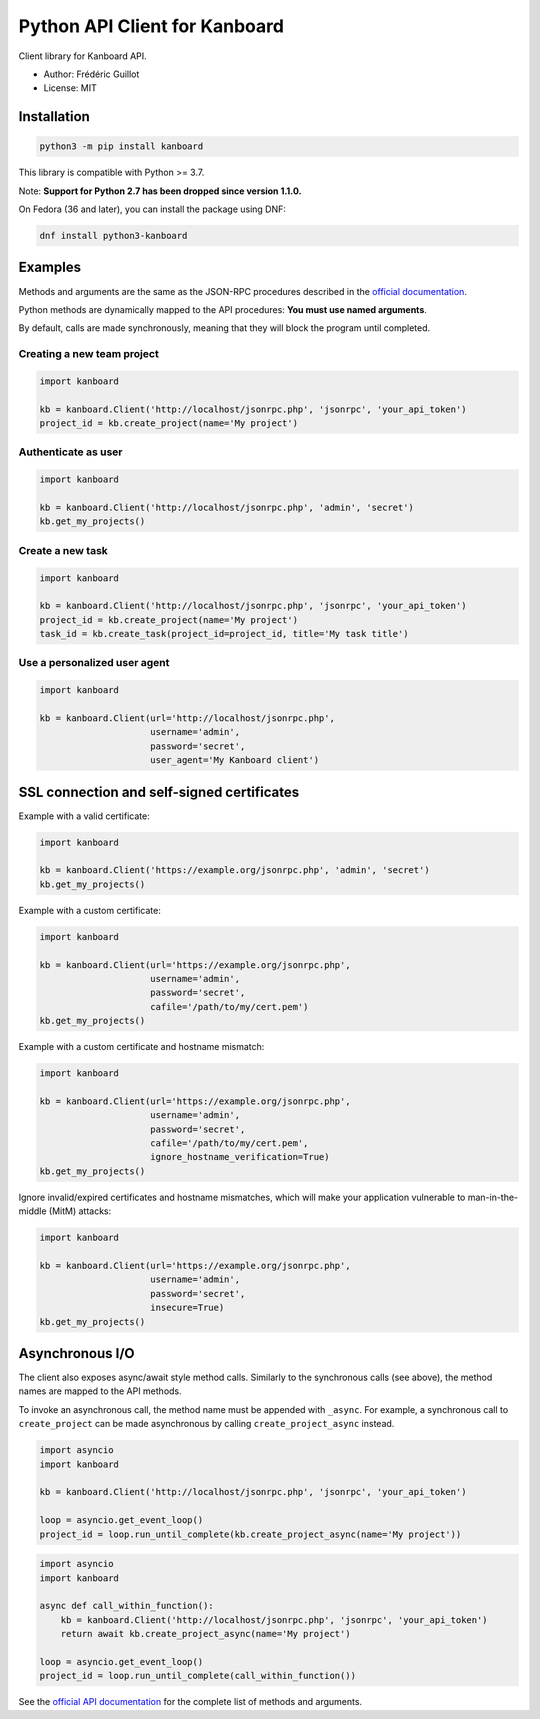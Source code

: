 ==============================
Python API Client for Kanboard
==============================

Client library for Kanboard API.

- Author: Frédéric Guillot
- License: MIT

Installation
============

.. code-block:: bash

    python3 -m pip install kanboard


This library is compatible with Python >= 3.7.

Note: **Support for Python 2.7 has been dropped since version 1.1.0.**

On Fedora (36 and later), you can install the package using DNF:

.. code-block:: bash

    dnf install python3-kanboard


Examples
========

Methods and arguments are the same as the JSON-RPC procedures described in the
`official documentation <https://docs.kanboard.org/v1/api/>`_.

Python methods are dynamically mapped to the API procedures: **You must use named arguments**.

By default, calls are made synchronously, meaning that they will block the program until completed.

Creating a new team project
---------------------------

.. code-block:: python

    import kanboard

    kb = kanboard.Client('http://localhost/jsonrpc.php', 'jsonrpc', 'your_api_token')
    project_id = kb.create_project(name='My project')


Authenticate as user
--------------------

.. code-block:: python

    import kanboard

    kb = kanboard.Client('http://localhost/jsonrpc.php', 'admin', 'secret')
    kb.get_my_projects()

Create a new task
-----------------

.. code-block:: python

    import kanboard

    kb = kanboard.Client('http://localhost/jsonrpc.php', 'jsonrpc', 'your_api_token')
    project_id = kb.create_project(name='My project')
    task_id = kb.create_task(project_id=project_id, title='My task title')

Use a personalized user agent
-----------------------------

.. code-block:: python

    import kanboard

    kb = kanboard.Client(url='http://localhost/jsonrpc.php',
                         username='admin',
                         password='secret',
                         user_agent='My Kanboard client')

SSL connection and self-signed certificates
===========================================

Example with a valid certificate:

.. code-block:: python

    import kanboard

    kb = kanboard.Client('https://example.org/jsonrpc.php', 'admin', 'secret')
    kb.get_my_projects()

Example with a custom certificate:

.. code-block:: python

    import kanboard

    kb = kanboard.Client(url='https://example.org/jsonrpc.php',
                         username='admin',
                         password='secret',
                         cafile='/path/to/my/cert.pem')
    kb.get_my_projects()

Example with a custom certificate and hostname mismatch:

.. code-block:: python

    import kanboard

    kb = kanboard.Client(url='https://example.org/jsonrpc.php',
                         username='admin',
                         password='secret',
                         cafile='/path/to/my/cert.pem',
                         ignore_hostname_verification=True)
    kb.get_my_projects()

Ignore invalid/expired certificates and hostname mismatches, which will make your application vulnerable to man-in-the-middle (MitM) attacks:

.. code-block:: python

    import kanboard

    kb = kanboard.Client(url='https://example.org/jsonrpc.php',
                         username='admin',
                         password='secret',
                         insecure=True)
    kb.get_my_projects()

Asynchronous I/O
================

The client also exposes async/await style method calls. Similarly to the synchronous calls (see above),
the method names are mapped to the API methods.

To invoke an asynchronous call, the method name must be appended with ``_async``. For example, a synchronous call
to ``create_project`` can be made asynchronous by calling ``create_project_async`` instead.

.. code-block:: python

    import asyncio
    import kanboard

    kb = kanboard.Client('http://localhost/jsonrpc.php', 'jsonrpc', 'your_api_token')

    loop = asyncio.get_event_loop()
    project_id = loop.run_until_complete(kb.create_project_async(name='My project'))


.. code-block:: python

    import asyncio
    import kanboard

    async def call_within_function():
        kb = kanboard.Client('http://localhost/jsonrpc.php', 'jsonrpc', 'your_api_token')
        return await kb.create_project_async(name='My project')

    loop = asyncio.get_event_loop()
    project_id = loop.run_until_complete(call_within_function())


See the `official API documentation <https://docs.kanboard.org/v1/api/>`_ for the complete list of
methods and arguments.
